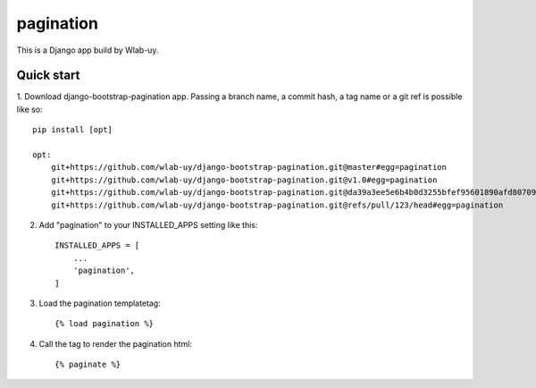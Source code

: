 pagination
===========================

This is a Django app build by Wlab-uy. 


Quick start
-----------

1. Download django-bootstrap-pagination app.
Passing a branch name, a commit hash, a tag name or a git ref is possible like so::

    pip install [opt]

    opt:
        git+https://github.com/wlab-uy/django-bootstrap-pagination.git@master#egg=pagination
        git+https://github.com/wlab-uy/django-bootstrap-pagination.git@v1.0#egg=pagination
	git+https://github.com/wlab-uy/django-bootstrap-pagination.git@da39a3ee5e6b4b0d3255bfef95601890afd80709#egg=pagination
	git+https://github.com/wlab-uy/django-bootstrap-pagination.git@refs/pull/123/head#egg=pagination


2. Add "pagination" to your INSTALLED_APPS setting like this::

    INSTALLED_APPS = [
        ...
        'pagination',
    ]


3. Load the pagination templatetag::

	{% load pagination %}

4. Call the tag to render the pagination html::

	{% paginate %}

